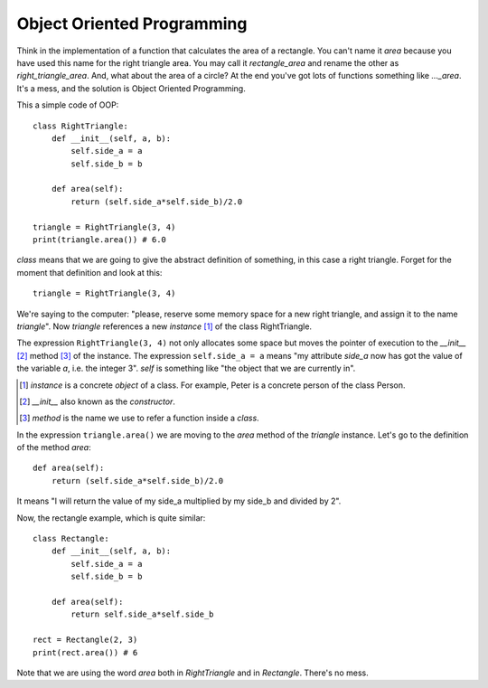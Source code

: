 Object Oriented Programming
---------------------------

Think in the implementation of a function that calculates the area of a rectangle. You can't name it *area* because you have used this name for the right triangle area. You may call it *rectangle_area* and rename the other as *right_triangle_area*. And, what about the area of a circle? At the end you've got lots of functions something like *..._area*. It's a mess, and the solution is Object Oriented Programming.

This a simple code of OOP::

    class RightTriangle:
        def __init__(self, a, b):
            self.side_a = a
            self.side_b = b

        def area(self):
            return (self.side_a*self.side_b)/2.0

    triangle = RightTriangle(3, 4)
    print(triangle.area()) # 6.0

*class* means that we are going to give the abstract definition of something, in this case a right triangle. Forget for the moment that definition and look at this::

    triangle = RightTriangle(3, 4)

We're saying to the computer: "please, reserve some memory space for a new right triangle, and assign it to the name *triangle*". Now *triangle* references a new *instance* [#]_ of the class RightTriangle.

.. image:: triangle_reference.svg

The expression ``RightTriangle(3, 4)`` not only allocates some space but moves the pointer of execution to the *__init__* [#]_ method [#]_ of the instance. The expression ``self.side_a = a`` means "my attribute *side_a* now has got the value of the variable *a*, i.e. the integer 3". *self* is something like "the object that we are currently in".

.. [#] *instance* is a concrete *object* of a class. For example, Peter is a concrete person of the class Person.

.. [#] *__init__* also known as the *constructor*.

.. [#] *method* is the name we use to refer a function inside a *class*.

In the expression ``triangle.area()`` we are moving to the *area* method of the *triangle* instance. Let's go to the definition of the method *area*::

    def area(self):
        return (self.side_a*self.side_b)/2.0

It means "I will return the value of my side_a multiplied by my side_b and divided by 2".

Now, the rectangle example, which is quite similar::

    class Rectangle:
        def __init__(self, a, b):
            self.side_a = a
            self.side_b = b

        def area(self):
            return self.side_a*self.side_b

    rect = Rectangle(2, 3)
    print(rect.area()) # 6

Note that we are using the word *area* both in *RightTriangle* and in *Rectangle*. There's no mess.
